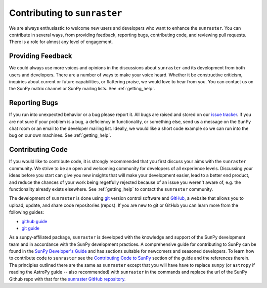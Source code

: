=============================
Contributing to ``sunraster``
=============================

We are always enthusiastic to welcome new users and developers who want
to enhance the ``sunraster``.
You can contribute in several ways, from providing feedback, reporting bugs,
contributing code, and reviewing pull requests.
There is a role for almost any level of engagement.

Providing Feedback
------------------

We could always use more voices and opinions in the discussions about
``sunraster`` and its development from both users and developers.
There are a number of ways to make your voice heard.
Whether it be constructive criticism, inquiries about current or
future capabilities, or flattering praise, we would love to hear from you.
You can contact us on the SunPy matrix channel or SunPy mailing lists.
See :ref:`getting_help`.

.. _reporting_bugs:

Reporting Bugs
--------------

If you run into unexpected behavior or a bug please report it.
All bugs are raised and stored on our `issue tracker`_.
If you are not sure if your problem is a bug, a deficiency in functionality,
or something else, send us a message on the SunPy chat room or an email
to the developer mailing list.
Ideally, we would like a short code example so we can run into the bug on our
own machines.
See :ref:`getting_help`.

.. _contributing_code:

Contributing Code
-----------------

If you would like to contribute code, it is strongly
recommended that you first discuss your aims with the ``sunraster``
community.  We strive to be an open and welcoming community for
developers of all experience levels. Discussing your ideas
before you start can give you new insights that will make your
development easier, lead to a better end product, and reduce the
chances of your work being regetfully rejected because of an issue you
weren't aware of, e.g. the functionality already exists elsewhere.
See :ref:`getting_help` to contact the ``sunraster`` community.

The development of ``sunraster`` is done using `git`_ version control
software and `GitHub`_,  a website that allows you to upload, update,
and share code repositories (repos).
If you are new to git or GitHub you can learn more from the following guides:

* `github guide`_
* `git guide`_

As a sunpy-affiliated package, ``sunraster`` is developed with the knowledge
and support of the SunPy development team and in accordance with the SunPy
development practices.
A comprehensive guide for contributing to SunPy can be found in the
`SunPy Developer's Guide`_ and has sections suitable for newcomers and seasoned developers.
To learn how to contribute code to ``sunraster`` see the `Contributing Code to SunPy`_
section of the guide and the references therein.
The principles outlined there are the same as ``sunraster`` except that
you will have have to replace ``sunpy`` (or ``astropy`` if reading the AstroPy
guide -- also recommended) with ``sunraster`` in the commands
and replace the url of the SunPy Github repo with that for the
`sunraster GitHub repository`_.

.. _issue tracker: https://github.com/sunpy/sunraster/issues
.. _GitHub: https://github.com/
.. _git: https://git-scm.com/
.. _github guide: https://guides.github.com/
.. _git guide: https://git-scm.com/book/en/v2/Getting-Started-Git-Basics
.. _SunPy Developer's Guide: http://docs.sunpy.org/en/stable/dev_guide
.. _Contributing Code to SunPy: https://docs.sunpy.org/en/latest/dev_guide/newcomers.html#code
.. _sunraster GitHub repository: https://github.com/sunpy/sunraster
